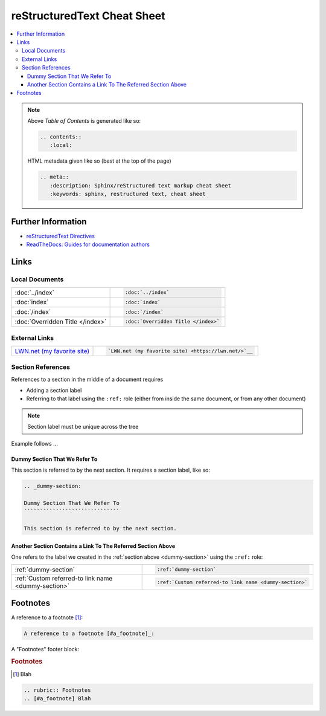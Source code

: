 .. meta::
   :description: Sphinx/reStructured text markup cheat sheet
   :keywords: sphinx, restructured text, cheat sheet

reStructuredText Cheat Sheet
============================

.. contents::
   :local:

.. note::

   Above *Table of Contents* is generated like so:
   
   .. code-block:: rst
   
      .. contents::
         :local:

   HTML metadata given like so (best at the top of the page)

   .. code-block:: rst

      .. meta::
         :description: Sphinx/reStructured text markup cheat sheet
         :keywords: sphinx, restructured text, cheat sheet
   
Further Information
-------------------

* `reStructuredText Directives
  <https://docutils.sourceforge.io/docs/ref/rst/directives.html>`__
* `ReadTheDocs: Guides for documentation authors
  <https://docs.readthedocs.io/en/stable/guides/authors.html>`__

Links
-----

Local Documents
...............

.. list-table::
   :align: left

   * * :doc:`../index`
     * .. code-block:: rst

          :doc:`../index`

   * * :doc:`index`
     * .. code-block:: rst

          :doc:`index`

   * * :doc:`/index`
     * .. code-block:: rst

          :doc:`/index`

   * * :doc:`Overridden Title </index>`
     * .. code-block:: rst

          :doc:`Overridden Title </index>`

External Links
..............

.. list-table::
   :align: left

   * * `LWN.net (my favorite site) <https://lwn.net/>`__
     * .. code-block:: rst

          `LWN.net (my favorite site) <https://lwn.net/>`__

Section References
..................

References to a section in the middle of a document requires

* Adding a section label
* Referring to that label using the ``:ref:`` role (either from inside
  the same document, or from any other document)

.. note::

   Section label must be unique across the tree

Example follows ...

.. _dummy-section:

Dummy Section That We Refer To
``````````````````````````````

This section is referred to by the next section. It requires a section
label, like so:

.. code-block:: rst

   .. _dummy-section:
   
   Dummy Section That We Refer To
   ``````````````````````````````
   
   This section is referred to by the next section.

Another Section Contains a Link To The Referred Section Above
`````````````````````````````````````````````````````````````

One refers to the label we created in the :ref:`section above
<dummy-section>` using the ``:ref:`` role:

.. list-table::
   :align: left

   * * :ref:`dummy-section`
     * .. code-block:: rst

          :ref:`dummy-section`

   * * :ref:`Custom referred-to link name <dummy-section>`
     * .. code-block:: rst

          :ref:`Custom referred-to link name <dummy-section>`

Footnotes
---------

A reference to a footnote [#a_footnote]_:

.. code-block:: rst

   A reference to a footnote [#a_footnote]_:

A "Footnotes" footer block:

.. rubric:: Footnotes
.. [#a_footnote] Blah

.. code-block:: rst

   .. rubric:: Footnotes
   .. [#a_footnote] Blah
